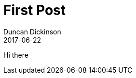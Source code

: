 = First Post
Duncan Dickinson 
2017-06-22
:jbake-type: post
:jbake-status: published
:jbake-tags: blog, asciidoc
:idprefix:

Hi there